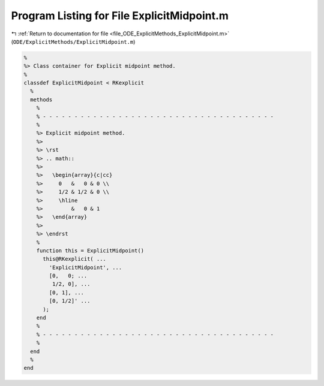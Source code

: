 
.. _program_listing_file_ODE_ExplicitMethods_ExplicitMidpoint.m:

Program Listing for File ExplicitMidpoint.m
===========================================

|exhale_lsh| :ref:`Return to documentation for file <file_ODE_ExplicitMethods_ExplicitMidpoint.m>` (``ODE/ExplicitMethods/ExplicitMidpoint.m``)

.. |exhale_lsh| unicode:: U+021B0 .. UPWARDS ARROW WITH TIP LEFTWARDS

.. code-block:: MATLAB

   %
   %> Class container for Explicit midpoint method.
   %
   classdef ExplicitMidpoint < RKexplicit
     %
     methods
       %
       % - - - - - - - - - - - - - - - - - - - - - - - - - - - - - - - - - - - - -
       %
       %> Explicit midpoint method.
       %>
       %> \rst
       %> .. math::
       %>
       %>   \begin{array}{c|cc}
       %>     0   &   0 & 0 \\
       %>     1/2 & 1/2 & 0 \\
       %>     \hline
       %>         &   0 & 1
       %>   \end{array}
       %>
       %> \endrst
       %
       function this = ExplicitMidpoint()
         this@RKexplicit( ...
           'ExplicitMidpoint', ...
           [0,   0; ...
            1/2, 0], ...
           [0, 1], ...
           [0, 1/2]' ...
         );
       end
       %
       % - - - - - - - - - - - - - - - - - - - - - - - - - - - - - - - - - - - - -
       %
     end
     %
   end
